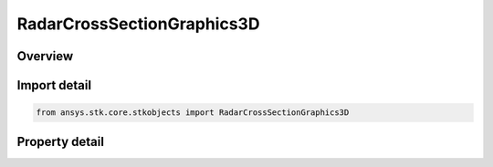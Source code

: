 RadarCrossSectionGraphics3D
===========================

.. py:class:: ansys.stk.core.stkobjects.RadarCrossSectionGraphics3D

   Bases: 

   Class defining 3D Graphics properties of radar cross section.

.. py:currentmodule:: RadarCrossSectionGraphics3D

Overview
--------

.. tab-set::

    .. tab-item:: Properties
        
        .. list-table::
            :header-rows: 0
            :widths: auto

            * - :py:attr:`~ansys.stk.core.stkobjects.RadarCrossSectionGraphics3D.show_contours`
              - Option for displaying radar cross section contour graphics.
            * - :py:attr:`~ansys.stk.core.stkobjects.RadarCrossSectionGraphics3D.volume_graphics`
              - Gets the radar cross section volume graphics interface.



Import detail
-------------

.. code-block:: python

    from ansys.stk.core.stkobjects import RadarCrossSectionGraphics3D


Property detail
---------------

.. py:property:: show_contours
    :canonical: ansys.stk.core.stkobjects.RadarCrossSectionGraphics3D.show_contours
    :type: bool

    Option for displaying radar cross section contour graphics.

.. py:property:: volume_graphics
    :canonical: ansys.stk.core.stkobjects.RadarCrossSectionGraphics3D.volume_graphics
    :type: IRadarCrossSectionVolumeGraphics

    Gets the radar cross section volume graphics interface.


